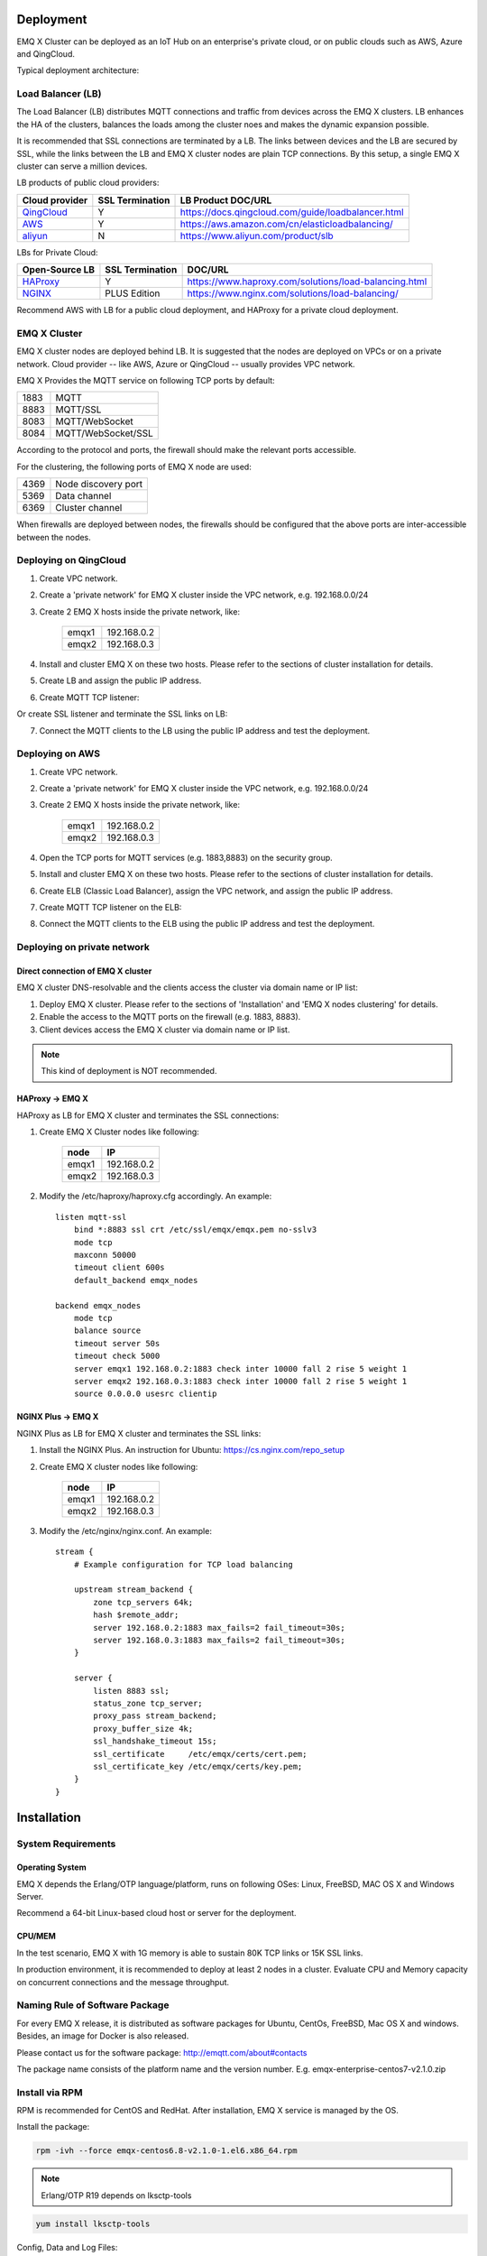 
.. _deploy:

==========
Deployment
==========

EMQ X Cluster can be deployed as an IoT Hub on an enterprise's private cloud, or on public clouds such as AWS, Azure and QingCloud.

Typical deployment architecture:

.. image:: _static/images/emqx_deploy.png

------------------
Load Balancer (LB)
------------------

The Load Balancer (LB) distributes MQTT connections and traffic from devices across the EMQ X clusters. LB enhances the HA of the clusters, balances the loads among the cluster noes and makes the dynamic expansion possible.

It is recommended that SSL connections are terminated by a LB. The links between devices and the LB are secured by SSL, while the links between the LB and EMQ X cluster nodes are plain TCP connections. By this setup, a single EMQ X cluster can serve a million devices.

LB products of public cloud providers:

+---------------+-----------------+----------------------------------------------------+
| Cloud provider| SSL Termination | LB Product DOC/URL                                 |
+===============+=================+====================================================+
| `QingCloud`_  | Y               | https://docs.qingcloud.com/guide/loadbalancer.html |
+---------------+-----------------+----------------------------------------------------+
| `AWS`_        | Y               | https://aws.amazon.com/cn/elasticloadbalancing/    |
+---------------+-----------------+----------------------------------------------------+
| `aliyun`_     | N               | https://www.aliyun.com/product/slb                 |
+---------------+-----------------+----------------------------------------------------+

LBs for Private Cloud:

+----------------+-----------------+------------------------------------------------------+
| Open-Source LB | SSL Termination | DOC/URL                                              |
+================+=================+======================================================+
| `HAProxy`_     | Y               | https://www.haproxy.com/solutions/load-balancing.html|
+----------------+-----------------+------------------------------------------------------+
| `NGINX`_       | PLUS Edition    | https://www.nginx.com/solutions/load-balancing/      |
+----------------+-----------------+------------------------------------------------------+

Recommend AWS with LB for a public cloud deployment, and HAProxy for a private cloud deployment.  

-------------
EMQ X Cluster
-------------

EMQ X cluster nodes are deployed behind LB. It is suggested that the nodes are deployed on VPCs or on a private network. Cloud provider -- like AWS, Azure or QingCloud  -- usually provides VPC network.

EMQ X Provides the MQTT service on following TCP ports by default:

+-----------+-----------------------------------+
| 1883      | MQTT                              |
+-----------+-----------------------------------+
| 8883      | MQTT/SSL                          |
+-----------+-----------------------------------+
| 8083      | MQTT/WebSocket                    |
+-----------+-----------------------------------+
| 8084      | MQTT/WebSocket/SSL                |
+-----------+-----------------------------------+

According to the protocol and ports, the firewall should make the relevant ports accessible. 

For the clustering, the following ports of EMQ X node are used:

+-----------+-----------------------------------+
| 4369      | Node discovery port               |
+-----------+-----------------------------------+
| 5369      | Data channel                      |
+-----------+-----------------------------------+
| 6369      | Cluster channel                   |
+-----------+-----------------------------------+

When firewalls are deployed between nodes, the firewalls should be configured that the above ports are inter-accessible between the nodes.

-----------------------
Deploying on QingCloud
-----------------------

1. Create VPC network.

2. Create a 'private network' for EMQ X cluster inside the VPC network, e.g. 192.168.0.0/24

3. Create 2 EMQ X hosts inside the private network, like:

    +-------+-------------+
    | emqx1 | 192.168.0.2 |
    +-------+-------------+
    | emqx2 | 192.168.0.3 |
    +-------+-------------+

4. Install and cluster EMQ X on these two hosts. Please refer to the sections of cluster installation for details.
    
5. Create LB and assign the public IP address.

6. Create MQTT TCP listener:

.. image:: _static/images/lb_tcp_1883.png
 
Or create SSL listener and terminate the SSL links on LB:

.. image:: _static/images/lb_ssl_8883.png
 
7. Connect the MQTT clients to the LB using the public IP address and test the deployment.

----------------
Deploying on AWS
----------------

1. Create VPC network.

2. Create a 'private network' for EMQ X cluster inside the VPC network, e.g. 192.168.0.0/24

3. Create 2 EMQ X hosts inside the private network, like:

    +-------+-------------+
    | emqx1 | 192.168.0.2 |
    +-------+-------------+
    | emqx2 | 192.168.0.3 |
    +-------+-------------+

4. Open the TCP ports for MQTT services (e.g. 1883,8883) on the security group.

5. Install and cluster EMQ X on these two hosts. Please refer to the sections of cluster installation for details.

6. Create ELB (Classic Load Balancer), assign the VPC network, and assign the public IP address.

7. Create MQTT TCP listener on the ELB:

.. image:: _static/images/elb_tcp_1883.png

   Or create SSL listener and terminate the SSL links on the ELB:

.. image:: _static/images/elb_ssl_8883.png

8. Connect the MQTT clients to the ELB using the public IP address and test the deployment.

----------------------------
Deploying on private network
----------------------------

Direct connection of EMQ X cluster
----------------------------------

EMQ X cluster DNS-resolvable and the clients access the cluster via domain name or IP list:

1. Deploy EMQ X cluster. Please refer to the sections of 'Installation' and 'EMQ X nodes clustering' for details.

2. Enable the access to the MQTT ports on the firewall (e.g. 1883, 8883).

3. Client devices access the EMQ X cluster via domain name or IP list.

.. NOTE:: This kind of deployment is NOT recommended.

HAProxy -> EMQ X
----------------

HAProxy as LB for EMQ X cluster and terminates the SSL connections:

1. Create EMQ X Cluster nodes like following:

    +-------+-------------+
    | node  | IP          |
    +=======+=============+
    | emqx1 | 192.168.0.2 |
    +-------+-------------+
    | emqx2 | 192.168.0.3 |
    +-------+-------------+

2. Modify the /etc/haproxy/haproxy.cfg accordingly. 
   An example::

    listen mqtt-ssl
        bind *:8883 ssl crt /etc/ssl/emqx/emqx.pem no-sslv3
        mode tcp
        maxconn 50000
        timeout client 600s
        default_backend emqx_nodes

    backend emqx_nodes
        mode tcp
        balance source
        timeout server 50s
        timeout check 5000
        server emqx1 192.168.0.2:1883 check inter 10000 fall 2 rise 5 weight 1
        server emqx2 192.168.0.3:1883 check inter 10000 fall 2 rise 5 weight 1
        source 0.0.0.0 usesrc clientip

NGINX Plus -> EMQ X
-------------------

NGINX Plus as LB for EMQ X cluster and terminates the SSL links:

1. Install the NGINX Plus. An instruction for Ubuntu: https://cs.nginx.com/repo_setup

2. Create EMQ X cluster nodes like following:

    +-------+-------------+
    | node  | IP          |
    +=======+=============+
    | emqx1 | 192.168.0.2 |
    +-------+-------------+
    | emqx2 | 192.168.0.3 |
    +-------+-------------+

3. Modify the /etc/nginx/nginx.conf.
   An example::

    stream {
        # Example configuration for TCP load balancing

        upstream stream_backend {
            zone tcp_servers 64k;
            hash $remote_addr;
            server 192.168.0.2:1883 max_fails=2 fail_timeout=30s;
            server 192.168.0.3:1883 max_fails=2 fail_timeout=30s;
        }

        server {
            listen 8883 ssl;
            status_zone tcp_server;
            proxy_pass stream_backend;
            proxy_buffer_size 4k;
            ssl_handshake_timeout 15s;
            ssl_certificate     /etc/emqx/certs/cert.pem;
            ssl_certificate_key /etc/emqx/certs/key.pem;
        }
    }

============
Installation
============

-------------------
System Requirements
-------------------

Operating System
----------------

EMQ X depends the Erlang/OTP language/platform, runs on following OSes: Linux, FreeBSD, MAC OS X and Windows Server.

Recommend a 64-bit Linux-based cloud host or server for the deployment.

CPU/MEM
-------

In the test scenario, EMQ X with 1G memory is able to sustain 80K TCP links or 15K SSL links.  

In production environment, it is recommended to deploy at least 2 nodes in a cluster. Evaluate CPU and Memory capacity on concurrent connections and the message throughput.

-------------------------------
Naming Rule of Software Package
-------------------------------

For every EMQ X release, it is distributed as software packages for Ubuntu, CentOs, FreeBSD, Mac OS X and windows. Besides, an image for Docker is also released.

Please contact us for the software package: http://emqtt.com/about#contacts

The package name consists of the platform name and the version number. E.g. emqx-enterprise-centos7-v2.1.0.zip

.. _install_via_rpm:

---------------
Install via RPM
---------------

RPM is recommended for CentOS and RedHat. After installation, EMQ X service is managed by the OS.

Install the package:

.. code-block:: console

    rpm -ivh --force emqx-centos6.8-v2.1.0-1.el6.x86_64.rpm

.. NOTE:: Erlang/OTP R19 depends on lksctp-tools

.. code-block:: console

    yum install lksctp-tools

Config, Data and Log Files:

    +---------------------------+------------------------------------------+
    | File                      | Description                              |
    +===========================+==========================================+
    | /etc/emqx/emqx.conf       | EMQ X Config File                        |
    +---------------------------+------------------------------------------+
    | /etc/emqx/plugins/\*.conf | Plugins's config files                   |
    +---------------------------+------------------------------------------+
    | /var/log/emqx             | Log Files                                |
    +---------------------------+------------------------------------------+
    | /var/lib/emqx/            | Data Files                               |
    +---------------------------+------------------------------------------+

Start/Stop the broker:

.. code-block:: console

    service emqx start|stop|restart

.. _install_via_deb:

---------------
Install via DEB
---------------

DEB is recommended for Debian and Ubuntu. After installation, EMQ X service is managed by the OS.

Install the package:

.. code-block:: console

    sudo dpkg -i emqx-ubuntu16.04_v2.1.0_amd64.deb

.. NOTE:: Erlang/OTP R19 depends on 'lksctp-tools' lib

.. code-block:: console

    apt-get install lksctp-tools

Config, Data and Log Files:

    +---------------------------+------------------------------------------+
    | File                      | Description                              |
    +===========================+==========================================+
    | /etc/emqx/emqx.conf       | EMQ X Config File                        |
    +---------------------------+------------------------------------------+
    | /etc/emqx/plugins/\*.conf | Plugins's config files                   |
    +---------------------------+------------------------------------------+
    | /var/log/emqx             | Log Files                                |
    +---------------------------+------------------------------------------+
    | /var/lib/emqx/            | Data Files                               |
    +---------------------------+------------------------------------------+

Start/Stop the broker:

.. code-block:: console

    service emqx start|stop|restart

.. _install_on_linux:

--------------------------
General Packages for Linux
--------------------------

EMQ X Linux General Packages:

+---------------------+------------------------------------------+
|  OS                 |           Software Package               |
+=====================+==========================================+
| CentOS6(64-bit)     | emqx-enterprise-centos6.8-v2.1.0.zip     |
+---------------------+------------------------------------------+
| CentOS7(64-bit)     | emqx-enterprise-centos7-v2.1.0.zip       |
+---------------------+------------------------------------------+
| Ubuntu16.04(64-bit) | emqx-enterprise-ubuntu16.04-v2.1.0.zip   |
+---------------------+------------------------------------------+
| Ubuntu14.04(64-bit) | emqx-enterprise-ubuntu14.04-v2.1.0.zip   |
+---------------------+------------------------------------------+
| Ubuntu12.04(64-bit) | emqx-enterprise-ubuntu12.04-v2.1.0.zip   |
+---------------------+------------------------------------------+
| Debian7(64-bit)     | emqx-enterprise-debian7-v2.1.0.zip       |
+---------------------+------------------------------------------+
| Debian8(64-bit)     | emqx-enterprise-debian8-v2.1.0.zip       |
+---------------------+------------------------------------------+

Following is a demonstration of installing EMQ X on CentOS: 

.. code-block:: bash

    unzip emqx-enterprise-centos7-v2.1.0.zip

Use the console mode to check if EMQ X starts normal:

.. code-block:: bash

    cd emqx && ./bin/emqx console

If EMQ X start normal, the output of console shall looks like:

.. code-block:: bash

    Starting emqx on node emqx@127.0.0.1
    Load emqx_mod_presence module successfully.
    Load emqx_mod_subscription module successfully.
    dashboard:http listen on 0.0.0.0:18083 with 2 acceptors.
    mqtt:tcp listen on 127.0.0.1:11883 with 4 acceptors.
    mqtt:tcp listen on 0.0.0.0:1883 with 8 acceptors.
    mqtt:ws listen on 0.0.0.0:8083 with 4 acceptors.
    mqtt:ssl listen on 0.0.0.0:8883 with 4 acceptors.
    mqtt:wss listen on 0.0.0.0:8084 with 4 acceptors.
    emqx 2.1.0 is running now!

CTRL+C to close console, start EMQ X as daemon:

.. code-block:: bash

    ./bin/emqx start

Log files can be find under the log/ directory.

Check the EMQ X service's status:

.. code-block:: bash

    ./bin/emqx_ctl status

If EMQ X starts normally and runs correctly, status check shall return as following:

.. code-block:: bash

    $ ./bin/emqx_ctl status
    Node 'emqx@127.0.0.1' is started
    emqx 2.1.0 is running

the status of EMQ X server can also be monitored on the following URL:

    http://localhost:8083/status

Stop the server::

    ./bin/emqx stop

.. _install_on_freebsd:

------------------
Install on FreeBSD
------------------

Please contact us for the software package: http://emqtt.com/about#contacts

Installation on FreeBSD is the same as on Linux.

.. _install_on_mac:

--------------------
Install on Mac OS X
--------------------

Same procedure as Linux.

When developing MQTT applications on Mac, modify the 'etc/emqx.conf' file as following to check the MQTT massages on the console: 

.. code-block:: properties

    ## Console log. Enum: off, file, console, both
    log.console = both

    ## Console log level. Enum: debug, info, notice, warning, error, critical, alert, emergency
    log.console.level = debug

    ## Console log file
    log.console.file = log/console.log

.. _install_via_docker:

------------------------
Install via Docker Image
------------------------

Please contact us to get the docker image: http://emqtt.com/about#contacts

Unzip the emqx-enterprise-docker package::

    unzip emqx-enterprise-docker-v2.1.0.zip

Load the Image::

    docker load < emqx-enterprise-docker-v2.1.0

Run the container::

    docker run -itd --net='host' --name emqx20 emqx-enterprise-docker-v2.1.0

Stop the broker::

    docker stop emqx20

Start the broker::

    docker start emqx20

Enter the running container:

    docker exec -it emqx20 /bin/bash

===========
Quick Setup
===========

Suppose a EMQ X Cluster with two Linux nodes deployed on a cloud VPC network or a private network:

+---------------------+---------------------+
| Node name           |    IP               |
+---------------------+---------------------+
| emqx1@192.168.0.10  | 192.168.0.10        |
+---------------------+---------------------+
| emqx@192.168.0.20   | 192.168.0.20        |
+---------------------+---------------------+

-----------------
System Parameters
-----------------

Deployed under Linux, EMQ X sustains 100k concurrent connections by default. To achieve this, the system Kernel, Networking, the Erlang VM and EMQ X itself must be tuned.

System-Wide File Handles
------------------------

Maximun file handels:

.. code-block:: console

    # 2 millions system-wide
    sysctl -w fs.file-max=262144
    sysctl -w fs.nr_open=262144
    echo 262144 > /proc/sys/fs/nr_open

Maximum of file handles for current session:

.. code-block:: console

    ulimit -n 262144

/etc/sysctl.conf
----------------

Add 'fs.file-max' to '/etc/sysctl.conf' and make the changes permanent:

.. code-block:: console

    fs.file-max = 262144

/etc/security/limits.conf
-------------------------

Persist the maximum number of opened file handles for users in /etc/security/limits.conf::

    emqx      soft   nofile      262144
    emqx      hard   nofile      262144

Note: Under Ubuntu, '/etc/systemd/system.conf' is to be modified:

.. code-block:: properties

    DefaultLimitNOFILE=262144

---------------
EMQ X Node Name
---------------

Set the node name and cookies(communicating between nodes)

'/etc/emqx/emqx.conf' on emqx1::

    node.name   = emqx1@192.168.0.10
    node.cookie = secret_dist_cookie

'/etc/emqx/emqx.conf' on emqx2::

    node.name   = emqx2@192.168.0.20
    node.cookie = secret_dist_cookie

-----------------
Start EMQ X Nodes
-----------------

If EMQ X is installed using RPM or DEB::

    service emqx start

if EMQ X is installed using zip package::

    ./bin/emqx start

--------------------------
Clustering the EMQ X Nodes
--------------------------

Start the two nodes, on the emqx1@192.168.0.10 run:: 

    $ ./bin/emqx_ctl cluster join emqx2@192.168.0.20

    Join the cluster successfully.
    Cluster status: [{running_nodes,['emqx1@192.168.0.10','emqx@192.168.0.20']}]

or, on the emqx1@192.168.0.20 run::

    $ ./bin/emqx_ctl cluster join emqx1@192.168.0.10

    Join the cluster successfully.
    Cluster status: [{running_nodes,['emqx1@192.168.0.10','emqx@192.168.0.20']}]

Check the cluster status on any node::

    $ ./bin/emqx_ctl cluster status

    Cluster status: [{running_nodes,['emqx1@192.168.0.10','emqx@192.168.0.20']}]

-----------------------------
Managing utlizing Web Console
-----------------------------

'emqx-dashboard' plugin starts the web management and provides the management service on port 18083.

Web console URL: http://localhost:18083/, default user-name: admin, password: public.

Through the web console, the status of cluster nodes, statistic of MQTT message, MQTT clients, MQTT sessions and routing informations can be inquired.

.. _tcp_ports:

-------------------------
TCP Ports of MQTT Service
-------------------------

By default, EMQ X starts following service on these ports:

+-----------+-----------------------------------+
| 1883      | MQTT                              |
+-----------+-----------------------------------+
| 8883      | MQTT/SSL                          |
+-----------+-----------------------------------+
| 8083      | MQTT/WebSocket                    |
+-----------+-----------------------------------+
| 8084      | MQTT/WebSocket/SSL                |
+-----------+-----------------------------------+
| 18083     | Web Management Console            |
+-----------+-----------------------------------+

The ports can be configured in the 'Listeners' section of the file 'etc/emqx.conf':

.. code-block:: properties

    ## External TCP Listener: 1883, 127.0.0.1:1883, ::1:1883
    listener.tcp.external = 0.0.0.0:1883

    ## SSL Listener: 8883, 127.0.0.1:8883, ::1:8883
    listener.ssl.external = 8883
    
    ## HTTP and WebSocket Listener
    listener.http.external = 8083

    ## External HTTPS and WSS Listener
    listener.https.external = 8084

By Commenting out or deleting the above config, the related TCP services are disabled.

-----------------------
TCP Port for Clustering
-----------------------

The firewalls must allow the nodes access each other on the following ports:

+-----------+-----------------------------------+
| 4369      | Node discovery port               |
+-----------+-----------------------------------+
| 5369      | Data channel                      |
+-----------+-----------------------------------+
| 6369      | Cluster channel                   |
+-----------+-----------------------------------+

.. _qingcloud:  https://qingcloud.com
.. _AWS:        https://aws.amazon.com
.. _aliyun:     https://www.aliyun.com
.. _HAProxy:    https://www.haproxy.org
.. _NGINX:      https://www.nginx.com 

